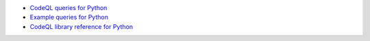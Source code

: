 - `CodeQL queries for Python <https://github.com/github/codeql/tree/main/python/ql/src>`__
- `Example queries for Python <https://github.com/github/codeql/tree/main/python/ql/examples>`__
- `CodeQL library reference for Python <https://help.semmle.com/qldoc/python/>`__

